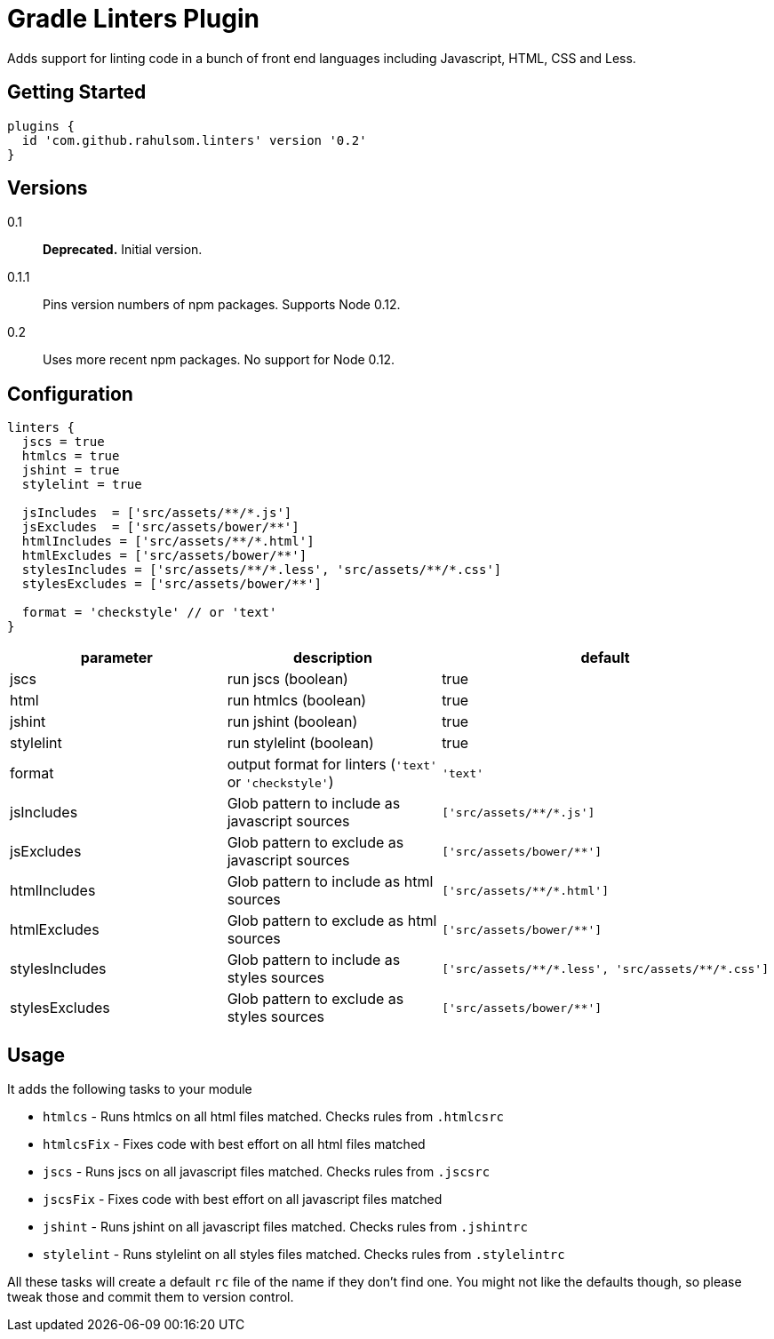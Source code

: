 = Gradle Linters Plugin

Adds support for linting code in a bunch of front end languages including Javascript, HTML, CSS and Less.

== Getting Started

[source,gradle]
----
plugins {
  id 'com.github.rahulsom.linters' version '0.2'
}
----

== Versions

0.1:: **Deprecated.** Initial version.
0.1.1:: Pins version numbers of npm packages. Supports Node 0.12.
0.2:: Uses more recent npm packages. No support for Node 0.12.

== Configuration

[source,gradle]
----
linters {
  jscs = true
  htmlcs = true
  jshint = true
  stylelint = true

  jsIncludes  = ['src/assets/**/*.js']
  jsExcludes  = ['src/assets/bower/**']
  htmlIncludes = ['src/assets/**/*.html']
  htmlExcludes = ['src/assets/bower/**']
  stylesIncludes = ['src/assets/**/*.less', 'src/assets/**/*.css']
  stylesExcludes = ['src/assets/bower/**']

  format = 'checkstyle' // or 'text'
}
----

|===
| parameter | description | default

| jscs
| run jscs (boolean)
| true

| html
| run htmlcs (boolean)
| true

| jshint
| run jshint (boolean)
| true

| stylelint
| run stylelint (boolean)
| true

| format
| output format for linters (`'text'` or `'checkstyle'`)
a|
[source,groovy]
----
'text'
----

| jsIncludes
| Glob pattern to include as javascript sources
a|
[source,groovy]
----
['src/assets/**/*.js']
----

| jsExcludes
| Glob pattern to exclude as javascript sources
a|
[source,groovy]
----
['src/assets/bower/**']
----

| htmlIncludes
| Glob pattern to include as html sources
a|
[source,groovy]
----
['src/assets/**/*.html']
----

| htmlExcludes
| Glob pattern to exclude as html sources
a|
[source,groovy]
----
['src/assets/bower/**']
----

| stylesIncludes
| Glob pattern to include as styles sources
a|
[source,groovy]
----
['src/assets/**/*.less', 'src/assets/**/*.css']
----

| stylesExcludes
| Glob pattern to exclude as styles sources
a|
[source,groovy]
----
['src/assets/bower/**']
----

|===

== Usage

It adds the following tasks to your module

* `htmlcs` - Runs htmlcs on all html files matched. Checks rules from `.htmlcsrc`
* `htmlcsFix` - Fixes code with best effort on all html files matched
* `jscs` - Runs jscs on all javascript files matched. Checks rules from `.jscsrc`
* `jscsFix` - Fixes code with best effort on all javascript files matched
* `jshint` - Runs jshint on all javascript files matched. Checks rules from `.jshintrc`
* `stylelint` - Runs stylelint on all styles files matched. Checks rules from `.stylelintrc`

All these tasks will create a default `rc` file of the name if they don't find one.
You might not like the defaults though, so please tweak those and commit them to version control.
